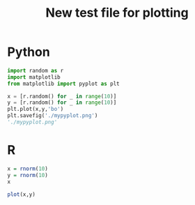 #+Title: New test file for plotting

* Python


#+begin_src python :session *tst* :results silent :exports code
import random as r
import matplotlib
from matplotlib import pyplot as plt
#+end_src

#+begin_src python :session *tst* :results file replace :exports both
x = [r.random() for _ in range(10)]
y = [r.random() for _ in range(10)]
plt.plot(x,y,'bo')
plt.savefig('./mypyplot.png')
'./mypyplot.png'
#+end_src

#+RESULTS:
[[file:./mypyplot.png]]

* R


#+begin_src R :session *rtst* 
x = rnorm(10)
y = rnorm(10)
x
#+end_src

#+RESULTS:
|  -1.02260337386554 |
| -0.970579796288701 |
|  0.590838748829838 |
|  -1.24564293974992 |
|   0.57971124057528 |
| 0.0368641706338224 |
|   1.09273067999275 |
|   1.16276136392997 |
|  0.720597366358001 |
|  0.170190446483275 |

#+begin_src R :session *rtst* :results output graphics file :file ./myrplot.png  :exports both
plot(x,y)
#+end_src

#+RESULTS:
[[file:./myrplot.png]]
